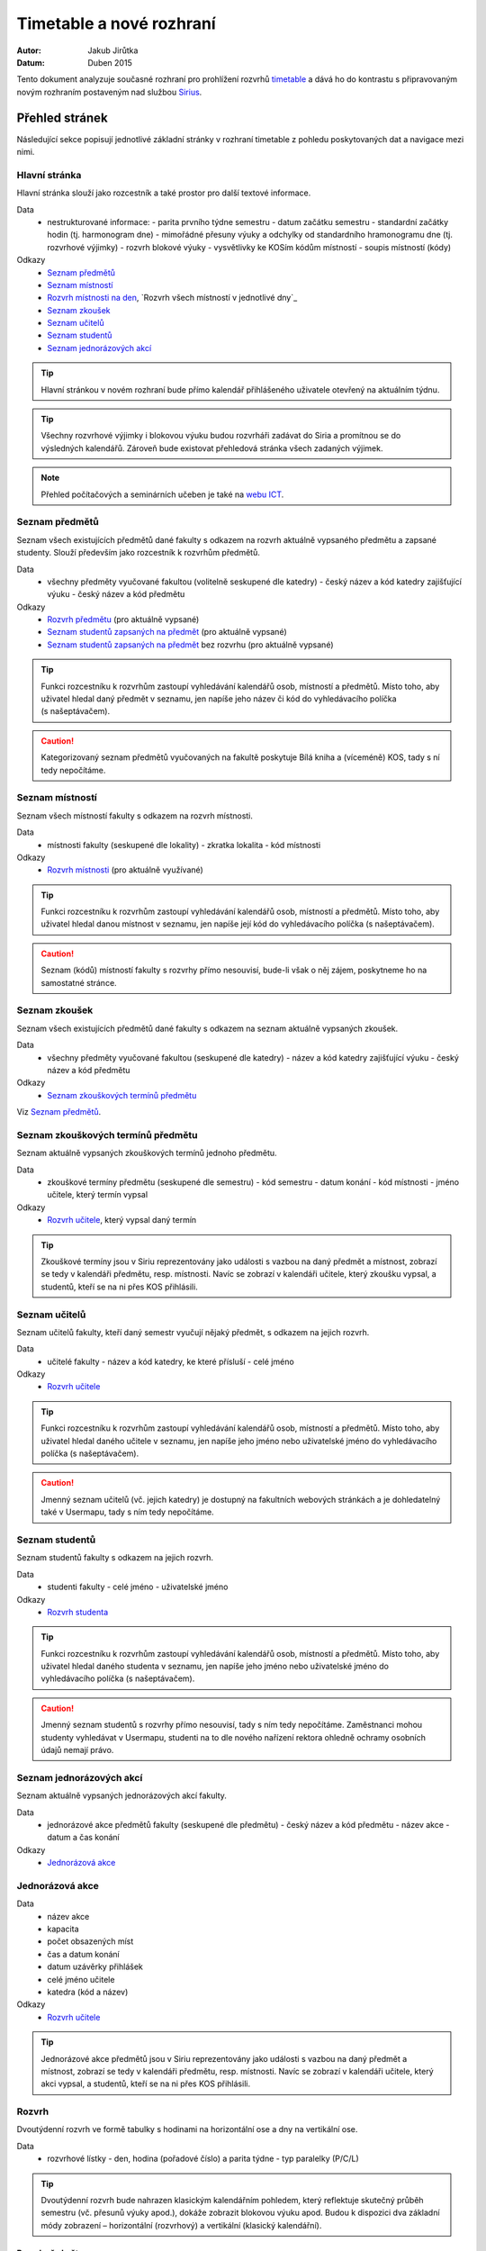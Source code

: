 =========================
Timetable a nové rozhraní
=========================

:Autor: Jakub Jirůtka
:Datum: Duben 2015

Tento dokument analyzuje současné rozhraní pro prohlížení rozvrhů `timetable <https://timetable.fit.cvut.cz>`_ a dává ho do kontrastu s připravovaným novým rozhraním postaveným nad službou `Sirius <http://rozvoj.fit.cvut.cz/Main/sirius>`_.

Přehled stránek
===============

Následující sekce popisují jednotlivé základní stránky v rozhraní timetable z pohledu poskytovaných dat a navigace mezi nimi.

Hlavní stránka
--------------

Hlavní stránka slouží jako rozcestník a také prostor pro další textové informace.

Data
  * nestrukturované informace:
    - parita prvního týdne semestru
    - datum začátku semestru
    - standardní začátky hodin (tj. harmonogram dne)
    - mimořádné přesuny výuky a odchylky od standardního hramonogramu dne (tj. rozvrhové výjimky)
    - rozvrh blokové výuky
    - vysvětlivky ke KOSím kódům místností
    - soupis místností (kódy)

Odkazy
  * `Seznam předmětů`_
  * `Seznam místností`_
  * `Rozvrh místnosti na den`_, `Rozvrh všech místností v jednotlivé dny`_
  * `Seznam zkoušek`_
  * `Seznam učitelů`_
  * `Seznam studentů`_
  * `Seznam jednorázových akcí`_


.. tip:: Hlavní stránkou v novém rozhraní bude přímo kalendář přihlášeného uživatele otevřený na aktuálním týdnu.

.. tip:: Všechny rozvrhové výjimky i blokovou výuku budou rozvrháři zadávat do Siria a promítnou se do výsledných kalendářů. Zároveň bude existovat přehledová stránka všech zadaných výjimek.

.. note:: Přehled počítačových a seminárních učeben je také na `webu ICT <https://ict.fit.cvut.cz/~web/current/web/classrooms/ucebny/ucebny.shtml>`_.


Seznam předmětů
----------------

Seznam všech existujících předmětů dané fakulty s odkazem na rozvrh aktuálně vypsaného předmětu a zapsané studenty.
Slouží především jako rozcestník k rozvrhům předmětů.

Data
  * všechny předměty vyučované fakultou (volitelně seskupené dle katedry)
    - český název a kód katedry zajišťující výuku
    - český název a kód předmětu

Odkazy
  * `Rozvrh předmětu`_ (pro aktuálně vypsané)
  * `Seznam studentů zapsaných na předmět`_ (pro aktuálně vypsané)
  * `Seznam studentů zapsaných na předmět`_ bez rozvrhu (pro aktuálně vypsané)


.. tip:: Funkci rozcestníku k rozvrhům zastoupí vyhledávání kalendářů osob, místností a předmětů. Místo toho, aby uživatel hledal daný předmět v seznamu, jen napíše jeho název či kód do vyhledávacího políčka (s našeptávačem).

.. caution:: Kategorizovaný seznam předmětů vyučovaných na fakultě poskytuje Bílá kniha a (víceméně) KOS, tady s ní tedy nepočítáme.


Seznam místností
----------------

Seznam všech místností fakulty s odkazem na rozvrh místnosti.

Data
  * místnosti fakulty (seskupené dle lokality)
    - zkratka lokalita
    - kód místnosti

Odkazy
  * `Rozvrh místnosti`_ (pro aktuálně využívané)


.. TIP:: Funkci rozcestníku k rozvrhům zastoupí vyhledávání kalendářů osob, místností a předmětů. Místo toho, aby uživatel hledal danou místnost v seznamu, jen napíše její kód do vyhledávacího políčka (s našeptávačem).

.. CAUTION:: Seznam (kódů) místností fakulty s rozvrhy přímo nesouvisí, bude-li však o něj zájem, poskytneme ho na samostatné stránce.


Seznam zkoušek
--------------

Seznam všech existujících předmětů dané fakulty s odkazem na seznam aktuálně vypsaných zkoušek.

Data
  * všechny předměty vyučované fakultou (seskupené dle katedry)
    - název a kód katedry zajišťující výuku
    - český název a kód předmětu

Odkazy
  * `Seznam zkouškových termínů předmětu`_

Viz `Seznam předmětů`_.

Seznam zkouškových termínů předmětu
-----------------------------------

Seznam aktuálně vypsaných zkouškových termínů jednoho předmětu.

Data
  * zkouškové termíny předmětu (seskupené dle semestru)
    - kód semestru
    - datum konání
    - kód místnosti
    - jméno učitele, který termín vypsal

Odkazy
  * `Rozvrh učitele`_, který vypsal daný termín


.. TIP:: Zkouškové termíny jsou v Siriu reprezentovány jako události s vazbou na daný předmět a místnost, zobrazí se tedy v kalendáři předmětu, resp. místnosti. Navíc se zobrazí v kalendáři učitele, který zkoušku vypsal, a studentů, kteří se na ni přes KOS přihlásili.

Seznam učitelů
--------------

Seznam učitelů fakulty, kteří daný semestr vyučují nějaký předmět, s odkazem na jejich rozvrh.

Data
  * učitelé fakulty
    - název a kód katedry, ke které přísluší
    - celé jméno

Odkazy
  * `Rozvrh učitele`_

.. TIP:: Funkci rozcestníku k rozvrhům zastoupí vyhledávání kalendářů osob, místností a předmětů. Místo toho, aby uživatel hledal daného učitele v seznamu, jen napíše jeho jméno nebo uživatelské jméno do vyhledávacího políčka (s našeptávačem).

.. CAUTION:: Jmenný seznam učitelů (vč. jejich katedry) je dostupný na fakultních webových stránkách a je dohledatelný také v Usermapu, tady s ním tedy nepočítáme.


Seznam studentů
---------------

Seznam studentů fakulty s odkazem na jejich rozvrh.

Data
  * studenti fakulty
    - celé jméno
    - uživatelské jméno

Odkazy
  * `Rozvrh studenta`_


.. TIP:: Funkci rozcestníku k rozvrhům zastoupí vyhledávání kalendářů osob, místností a předmětů. Místo toho, aby uživatel hledal daného studenta v seznamu, jen napíše jeho jméno nebo uživatelské jméno do vyhledávacího políčka (s našeptávačem).

.. CAUTION:: Jmenný seznam studentů s rozvrhy přímo nesouvisí, tady s ním tedy nepočítáme. Zaměstnanci mohou studenty vyhledávat v Usermapu, studenti na to dle nového nařízení rektora ohledně ochramy osobních údajů nemají právo.


Seznam jednorázových akcí
-------------------------

Seznam aktuálně vypsaných jednorázových akcí fakulty.

Data
  * jednorázové akce předmětů fakulty (seskupené dle předmětu)
    - český název a kód předmětu
    - název akce
    - datum a čas konání

Odkazy
  * `Jednorázová akce`_


Jednorázová akce
----------------

Data
  * název akce
  * kapacita
  * počet obsazených míst
  * čas a datum konání
  * datum uzávěrky přihlášek
  * celé jméno učitele
  * katedra (kód a název)

Odkazy
  * `Rozvrh učitele`_


.. TIP:: Jednorázové akce předmětů jsou v Siriu reprezentovány jako události s vazbou na daný předmět a místnost, zobrazí se tedy v kalendáři předmětu, resp. místnosti. Navíc se zobrazí v kalendáři učitele, který akci vypsal, a studentů, kteří se na ni přes KOS přihlásili.


Rozvrh
------

Dvoutýdenní rozvrh ve formě tabulky s hodinami na horizontální ose a dny na vertikální ose.

Data
  * rozvrhové lístky
    - den, hodina (pořadové číslo) a parita týdne
    - typ paralelky (P/C/L)


.. TIP:: Dvoutýdenní rozvrh bude nahrazen klasickým kalendářním pohledem, který reflektuje skutečný průběh semestru (vč. přesunů výuky apod.), dokáže zobrazit blokovou výuku apod.  Budou k dispozici dva základní módy zobrazení – horizontální (rozvrhový) a vertikální (klasický kalendářní).


Rozvrh předmětu
~~~~~~~~~~~~~~~

*Rozšiřuje `Rozvrh`_.*

Data
  * český název a kód předmětu
  * hodinová dotace předmětu (např. 2+2, 2+0…)
  * rozvrhové lístky paralelek předmětu
    - kód místnosti
    - jména učitelů
    - číslo paralelky
    - počet zapsaných studentů

Odkazy
  * `Seznam studentů zapsaných na předmět`_
  * u každého rozvrhového lístku:
    - `Rozvrh místnosti`_
    - `Rozvrh učitele`_, `Rozvrhy učitelů`_
    - `Seznam studentů zapsaných na paralelku`_


.. CAUTION:: Aktuálně nepočítáme se zobrazováním hodinové dotace předmětu, neb v kontextu již sestaveného rozvrhu jde o redundantní informaci a navíc je dostupná v Bílé knize.


Rozvrh učitele
~~~~~~~~~~~~~~

*Rozšiřuje `Rozvrh`_.*

Rozvrh učitele navíc obsahuje speciální rovrhové lístky, tzv. omezení učitele.
Tento typ lístku využívají učitelé pro přidání vlastních událostí do svého rozvrhu, např. konzultační hodiny, schůze pracovní skupiny apod.

Data
  * celé jméno učitele
  * rozvrhové lístky paralelek, které učitel vyučuje
    - kód předmětu
    - kód místnosti
    - číslo paralelky
    - počet zapsaných studentů
  * rozvrhové lístky typu „omezení učitele“
    - den, hodina (pořadové číslo) a parita týdne
    - název lístku
  * emailové adresy studentů paralelek, které vyučuje, dle předmětu a typu paralelky

Odkazy
  * u každého rozvrhového lístku:
    - `Rozvrh předmětu`_
    - `Rozvrh místnosti`_
    - `Seznam studentů zapsaných na paralelku`_


.. CAUTION:: S agregací e-mailových adres studentů napříč více paralelkami konkrétního vyučujícího momentálně nepočítáme. Stejnou funkcionalitu poskytuje webové rozhraní KOSu, pro vyučující dostupné přes Předměty → Prezenční seznamy → Email → Všechny moje paralelky.


Rozvrh studenta
~~~~~~~~~~~~~~~

*Rozšiřuje `Rozvrh`_.*

Data
  * celé jméno studenta
  * rozvrhové lístky paralelek, na které je student zapsaný
    - kód předmětu
    - kód místnosti
    - jména učitelů

Odkazy
  * zkouškové termíny zapsaných předmětů
  * u každého rozvrhového lístku:
    - `Rozvrh předmětu`_
    - `Rozvrh místnosti`_
    - `Rozvrh učitele`_, `Rozvrhy učitelů`_


Rozvrh místnosti
~~~~~~~~~~~~~~~~

*Rozšiřuje `Rozvrh`_.*

Data
  * kód místnosti
  * rozvrhové lístky paralelek, které se v místnosti učí
    - kód předmětu
    - jména učitelů
    - číslo paralelky
    - počet zapsaných studentů

Odkazy
  * u každého rozvrhového lístku:
    - `Rozvrh předmětu`_
    - `Rozvrh učitele`_, `Rozvrhy učitelů`_
    - `Seznam studentů zapsaných na paralelku`_


Rozvrh místnosti na den
~~~~~~~~~~~~~~~~~~~~~~~

*Rozšiřuje `Rozvrh`_.*

Tento způsob zobrazení se od předchozích podstatně liší v tom, že na vertikální ose nejsou dny, ale místnosti.
Poskytuje přehled využití všech místností fakulty po jednotlivých dnech.

Data
  * kód místnosti
  * rozvrhové lístky paralelek, které se v místnosti učí
    - kód předmětu
    - jména učitelů
    - číslo paralelky
    - počet zapsaných studentů

Odkazy
  * u každého rozvrhového lístku:
    - `Rozvrh předmětu`_
    - `Rozvrh učitele`_, `Rozvrhy učitelů`_
    - `Seznam studentů zapsaných na paralelku`_


.. WARNING:: Tento pohled moc nepasuje do kalendářního zobrazení rozvrhů a jde spíše o pomůcku pro rozvrháře.         Je potřeba zjistit, zda ho používá i někdo jiný než rozvrháři a k jakým konkrétním účelům, případně pak vymyslet vhodnou náhradu. Zatím s ním počítáme pouze v rozhraní pro rozvrháře.


Seznam zapsaných studentů
-------------------------

Seznam studentů zapsaných na předmět nebo paralelku.

Data
  * český název a kód předmětu
  * semestr slovy
  * den, hodina (skutečný čas od-do), parita týdne
  * seznam studentů řazený dle jména:
    - příjmení a jméno
    - ročník
    - kruh
    - docházka (nepoužívá se, KOS taková data ani neobsahuje)
    - zápočet
    - e-mailová adresa

Odkazy
  * `Rozvrh předmětu`_
  * `Rozvrh studenta`_


.. CAUTION:: Někteří vyučující si tuto stránku tisknou a používají jako záznamový arch pro docházku. S touto funkcionalitou zde nepočítáme, vyučující si mohou prezenční seznam vytisknout z webového rozhraní KOSu: Předměty → Prezenční seznamy → Tisk (`ukázka <img/kos-attendance-list.png>`_).


Seznam studentů zapsaných na předmět
~~~~~~~~~~~~~~~~~~~~~~~~~~~~~~~~~~~~

*Rozšiřuje `Seznam zapsaných studentů`_.*

Tento seznam zahrnuje i studenty, kteří nejsou zapsaní na žádnou paralelku.


.. CAUTION:: Toto nespadá do kompetence Siria a v novém rozhraní s tím momentálně nepočítáme. Vyučující si mohou zobrazit seznam všech studentů ve webovém rozhraní KOSu: Předměty → Prezenční seznamy, ve filtru „Paralelka“ zvolit „Všechny moje paralelky.“


Seznam studentů zapsaných na paralelku
~~~~~~~~~~~~~~~~~~~~~~~~~~~~~~~~~~~~~~

*Rozšiřuje `Seznam zapsaných studentů`_.*

Data
  * počet studentů zapsaných na paralelce
  * číslo paralelky
  * jména vyučujících
  * kód místnosti
  * e-mailová adresa (alias) paralelky

Odkazy
  * `Rozvrh učitele`_
  * `Rozvrh místnosti`_
  * `Rozvrh studenta`_, `Rozvrhy studentů`_


.. TIP:: U každé události bude seznam jejích účastníků, tedy zapsaných studentů.
